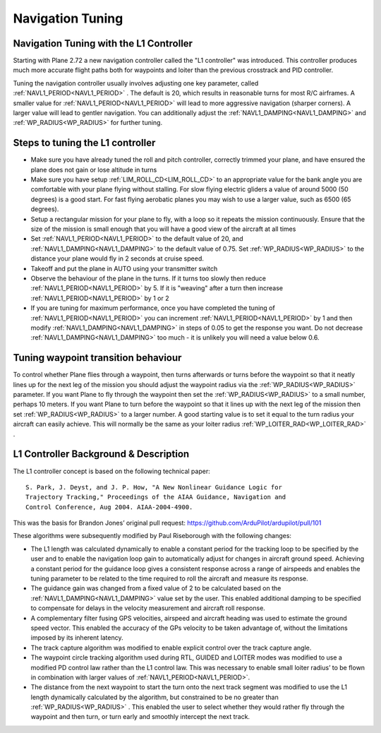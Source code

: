 .. _navigation-tuning:

=================
Navigation Tuning
=================

Navigation Tuning with the L1 Controller
========================================

Starting with Plane 2.72 a new navigation controller called the "L1
controller" was introduced. This controller produces much more accurate
flight paths both for waypoints and loiter than the previous crosstrack
and PID controller.

Tuning the navigation controller usually involves adjusting one key
parameter, called :ref:`NAVL1_PERIOD<NAVL1_PERIOD>` . The default is 20, which results in
reasonable turns for most R/C airframes. A smaller value for
:ref:`NAVL1_PERIOD<NAVL1_PERIOD>` will lead to more aggressive navigation (sharper corners).
A larger value will lead to gentler navigation. You can additionally
adjust the :ref:`NAVL1_DAMPING<NAVL1_DAMPING>` and :ref:`WP_RADIUS<WP_RADIUS>` for further tuning.

Steps to tuning the L1 controller
=================================

-  Make sure you have already tuned the roll and pitch controller,
   correctly trimmed your plane, and have ensured the plane does not
   gain or lose altitude in turns
-  Make sure you have setup :ref:`LIM_ROLL_CD<LIM_ROLL_CD>` to an appropriate value for
   the bank angle you are comfortable with your plane flying without
   stalling. For slow flying electric gliders a value of around 5000 (50
   degrees) is a good start. For fast flying aerobatic planes you may
   wish to use a larger value, such as 6500 (65 degrees).
-  Setup a rectangular mission for your plane to fly, with a loop so it
   repeats the mission continuously. Ensure that the size of the mission
   is small enough that you will have a good view of the aircraft at all
   times
-  Set :ref:`NAVL1_PERIOD<NAVL1_PERIOD>` to the default value of 20, and :ref:`NAVL1_DAMPING<NAVL1_DAMPING>` to
   the default value of 0.75. Set :ref:`WP_RADIUS<WP_RADIUS>` to the distance your plane
   would fly in 2 seconds at cruise speed.
-  Takeoff and put the plane in AUTO using your transmitter switch
-  Observe the behaviour of the plane in the turns. If it turns too
   slowly then reduce :ref:`NAVL1_PERIOD<NAVL1_PERIOD>` by 5. If it is "weaving" after a
   turn then increase :ref:`NAVL1_PERIOD<NAVL1_PERIOD>` by 1 or 2
-  If you are tuning for maximum performance, once you have completed
   the tuning of :ref:`NAVL1_PERIOD<NAVL1_PERIOD>` you can increment :ref:`NAVL1_PERIOD<NAVL1_PERIOD>` by 1 and
   then modify :ref:`NAVL1_DAMPING<NAVL1_DAMPING>` in steps of 0.05 to get the
   response you want. Do not decrease :ref:`NAVL1_DAMPING<NAVL1_DAMPING>` too much - it is
   unlikely you will need a value below 0.6.

Tuning waypoint transition behaviour
====================================

To control whether Plane flies through a waypoint, then turns afterwards
or turns before the waypoint so that it neatly lines up for the next leg
of the mission you should adjust the waypoint radius via the :ref:`WP_RADIUS<WP_RADIUS>`
parameter. If you want Plane to fly through the waypoint then set the
:ref:`WP_RADIUS<WP_RADIUS>` to a small number, perhaps 10 meters. If you want Plane to
turn before the waypoint so that it lines up with the next leg of the
mission then set :ref:`WP_RADIUS<WP_RADIUS>` to a larger number. A good starting value is
to set it equal to the turn radius your aircraft can easily achieve.
This will normally be the same as your loiter radius :ref:`WP_LOITER_RAD<WP_LOITER_RAD>` .

L1 Controller Background & Description
======================================

The L1 controller concept is based on the following technical paper:

::

    S. Park, J. Deyst, and J. P. How, "A New Nonlinear Guidance Logic for
    Trajectory Tracking," Proceedings of the AIAA Guidance, Navigation and
    Control Conference, Aug 2004. AIAA-2004-4900.

This was the basis for Brandon Jones’ original pull request:
https://github.com/ArduPilot/ardupilot/pull/101

These algorithms were subsequently modified by Paul Riseborough with the
following changes:

-  The L1 length was calculated dynamically to enable a constant period
   for the tracking loop to be specified by the user and to enable the
   navigation loop gain to automatically adjust for changes in aircraft
   ground speed. Achieving a constant period for the guidance loop gives
   a consistent response across a range of airspeeds and enables the
   tuning parameter to be related to the time required to roll the
   aircraft and measure its response.
-  The guidance gain was changed from a fixed value of 2 to be
   calculated based on the :ref:`NAVL1_DAMPING<NAVL1_DAMPING>` value set by the user. This
   enabled additional damping to be specified to compensate for delays
   in the velocity measurement and aircraft roll response.
-  A complementary filter fusing GPS velocities, airspeed and aircraft
   heading was used to estimate the ground speed vector. This enabled
   the accuracy of the GPs velocity to be taken advantage of, without
   the limitations imposed by its inherent latency.
-  The track capture algorithm was modified to enable explicit control
   over the track capture angle.
-  The waypoint circle tracking algorithm used during RTL, GUIDED and
   LOITER modes was modified to use a modified PD control law rather
   than the L1 control law. This was necessary to enable small loiter
   radius’ to be flown in combination with larger values of
   :ref:`NAVL1_PERIOD<NAVL1_PERIOD>`.
-  The distance from the next waypoint to start the turn onto the next
   track segment was modified to use the L1 length dynamically
   calculated by the algorithm, but constrained to be no greater than
   :ref:`WP_RADIUS<WP_RADIUS>` . This enabled the user to select whether they would rather
   fly through the waypoint and then turn, or turn early and smoothly
   intercept the next track.

.. image:: ../images/L1_loiter.png
    :target: ../_images/L1_loiter.png

.. image:: ../images/L1_WP_following.png
    :target: ../_images/L1_WP_following.png

